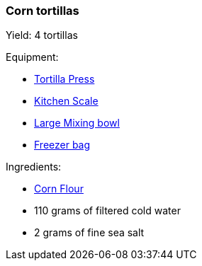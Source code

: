 Corn tortillas
~~~~~~~~~~~~~~

Yield: 4 tortillas

Equipment:

* <<tortilla-presses, Tortilla Press>>
* <<kitchens-scales, Kitchen Scale>>
* <<mixing-bowls, Large Mixing bowl>>
* <<freezer-bags, Freezer bag>>

Ingredients:

* <<corn-flour, Corn Flour>>
* 110 grams of filtered cold water
* 2 grams of fine sea salt

